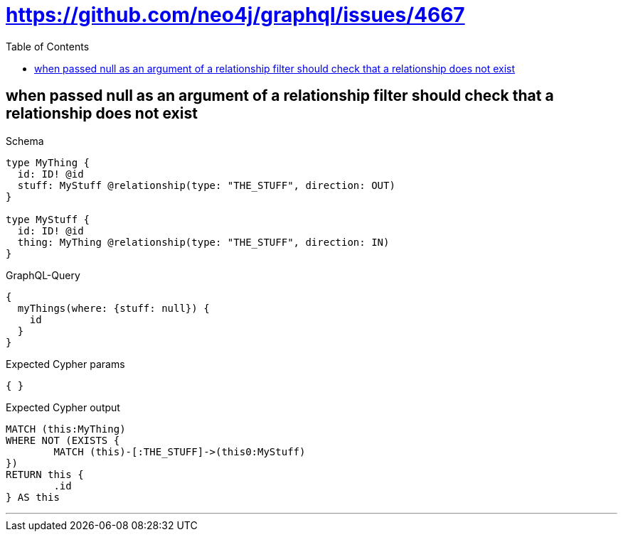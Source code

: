 :toc:
:toclevels: 42

= https://github.com/neo4j/graphql/issues/4667

== when passed null as an argument of a relationship filter should check that a relationship does not exist

.Schema
[source,graphql,schema=true]
----
type MyThing {
  id: ID! @id
  stuff: MyStuff @relationship(type: "THE_STUFF", direction: OUT)
}

type MyStuff {
  id: ID! @id
  thing: MyThing @relationship(type: "THE_STUFF", direction: IN)
}
----

.GraphQL-Query
[source,graphql]
----
{
  myThings(where: {stuff: null}) {
    id
  }
}
----

.Expected Cypher params
[source,json]
----
{ }
----

.Expected Cypher output
[source,cypher]
----
MATCH (this:MyThing)
WHERE NOT (EXISTS {
	MATCH (this)-[:THE_STUFF]->(this0:MyStuff)
})
RETURN this {
	.id
} AS this
----

'''

